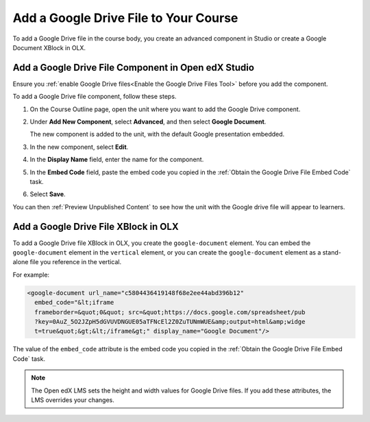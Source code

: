 .. _Add a Google Drive File to Your Course:

Add a Google Drive File to Your Course
##########################################

.. tags:: educator, how-to

To add a Google Drive file in the course body, you create an advanced
component in Studio or create a Google Document XBlock in OLX.

.. _Add a Google Drive File Component in Open edX Studio:

Add a Google Drive File Component in Open edX Studio
******************************************************

Ensure you :ref:`enable Google Drive files<Enable the Google Drive Files Tool>`
before you add the component.

To add a Google Drive file component, follow these steps.

#. On the Course Outline page, open the unit where you want to add the Google
   Drive component.

#. Under **Add New Component**, select **Advanced**, and then select **Google
   Document**.

   The new component is added to the unit, with the default Google presentation
   embedded.

#. In the new component, select **Edit**.

#. In the **Display Name** field, enter the name for the component.

#. In the **Embed Code** field, paste the embed code you copied in the
   :ref:`Obtain the Google Drive File Embed Code` task.

#. Select **Save**.

You can then :ref:`Preview Unpublished Content` to see how the unit with the
Google drive file will appear to learners.

.. _Add a Google Drive File XBlock in OLX:

Add a Google Drive File XBlock in OLX
*******************************************

To add a Google Drive file XBlock in OLX, you create the
``google-document`` element. You can embed the ``google-document``
element in the ``vertical`` element, or you can create the
``google-document`` element as a stand-alone file you reference
in the vertical.

For example:

.. code-block:: xml

  <google-document url_name="c5804436419148f68e2ee44abd396b12"
    embed_code="&lt;iframe
    frameborder=&quot;0&quot; src=&quot;https://docs.google.com/spreadsheet/pub
    ?key=0AuZ_5O2JZpH5dGVUVDNGUE05aTFNcEl2Z0ZuTUNmWUE&amp;output=html&amp;widge
    t=true&quot;&gt;&lt;/iframe&gt;" display_name="Google Document"/>

The value of the ``embed_code`` attribute is the embed code you copied in the
:ref:`Obtain the Google Drive File Embed Code` task.

.. note::
  The Open edX LMS sets the height and width values for
  Google Drive files. If you add these attributes, the LMS overrides your
  changes.

.. seealso::
 :class: dropdown

 :ref:`Google Drive Files Tool` (reference)

 :ref:`Embed Google Drive Files` (how to)